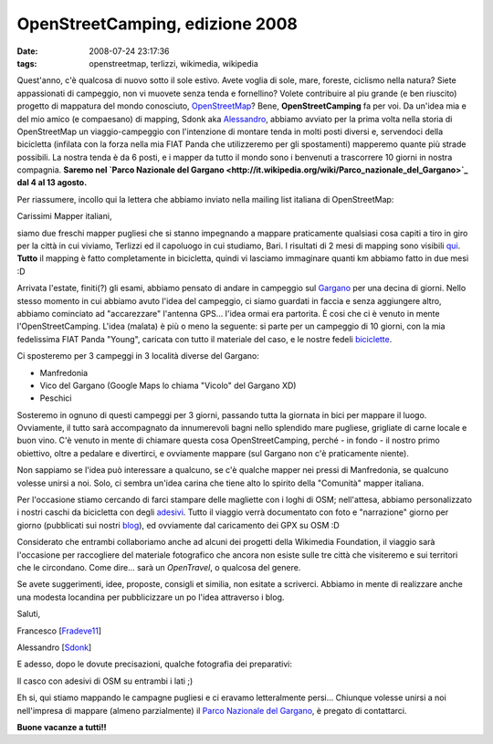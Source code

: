 OpenStreetCamping, edizione 2008
================================

:date: 2008-07-24 23:17:36
:tags: openstreetmap, terlizzi, wikimedia, wikipedia

.. raw:: html

   <center>

|image0|

.. raw:: html

   </center>

Quest'anno, c'è qualcosa di nuovo sotto il sole estivo. Avete voglia di
sole, mare, foreste, ciclismo nella natura? Siete appassionati di
campeggio, non vi muovete senza tenda e fornellino? Volete contribuire
al piu grande (e ben riuscito) progetto di mappatura del mondo
conosciuto, `OpenStreetMap`_? Bene, **OpenStreetCamping** fa per voi.
Da un'idea mia e del mio amico (e compaesano) di mapping, Sdonk aka
`Alessandro`_, abbiamo avviato per la prima
volta nella storia di OpenStreetMap un viaggio-campeggio con
l'intenzione di montare tenda in molti posti diversi e, servendoci della
bicicletta (infilata con la forza nella mia FIAT Panda che utilizzeremo
per gli spostamenti) mapperemo quante più strade possibili. La nostra
tenda è da 6 posti, e i mapper da tutto il mondo sono i benvenuti a
trascorrere 10 giorni in nostra compagnia. **Saremo nel `Parco Nazionale
del
Gargano <http://it.wikipedia.org/wiki/Parco_nazionale_del_Gargano>`_
dal 4 al 13 agosto.**

.. _OpenStreetMap: http://www.openstreetmap.org
.. _Alessandro: http://sdonk.org

Per riassumere, incollo qui la lettera che abbiamo
inviato nella mailing list italiana di OpenStreetMap:

Carissimi Mapper italiani,

siamo due freschi mapper pugliesi che si stanno impegnando a mappare
praticamente qualsiasi cosa capiti a tiro in giro per la città in cui
viviamo, Terlizzi ed il capoluogo in cui studiamo, Bari. I risultati di
2 mesi di mapping sono visibili `qui`_. **Tutto** il mapping è fatto 
completamente in bicicletta, quindi vi lasciamo immaginare quanti km 
abbiamo fatto in due mesi :D

Arrivata l'estate, finiti(?) gli esami, abbiamo pensato di andare in
campeggio sul `Gargano`_ per una decina di giorni. Nello stesso momento 
in cui abbiamo avuto l'idea del campeggio, ci siamo guardati in faccia e 
senza aggiungere altro, abbiamo cominciato ad "accarezzare" l'antenna GPS... l'idea ormai era partorita.
È cosi che ci è venuto in mente l'OpenStreetCamping. L'idea (malata) è
più o meno la seguente: si parte per un campeggio di 10 giorni, con la
mia fedelissima FIAT Panda "Young", caricata con tutto il materiale del
caso, e le nostre fedeli
`biciclette`_.

Ci sposteremo per 3 campeggi in 3 località diverse del Gargano:

-  Manfredonia
-  Vico del Gargano (Google Maps lo chiama "Vicolo" del Gargano XD)
-  Peschici

Sosteremo in ognuno di questi campeggi per 3 giorni, passando tutta la
giornata in bici per mappare il luogo. Ovviamente, il tutto sarà
accompagnato da innumerevoli bagni nello splendido mare pugliese,
grigliate di carne locale e buon vino. C'è venuto in mente di chiamare
questa cosa OpenStreetCamping, perché - in fondo - il nostro primo
obiettivo, oltre a pedalare e divertirci, e ovviamente mappare (sul
Gargano non c'è praticamente niente).

Non sappiamo se l'idea può interessare a qualcuno, se c'è qualche mapper
nei pressi di Manfredonia, se qualcuno volesse unirsi a noi. Solo, ci
sembra un'idea carina che tiene alto lo spirito della "Comunità" mapper
italiana.

Per l'occasione stiamo cercando di farci stampare delle magliette con i
loghi di OSM; nell'attesa, abbiamo personalizzato i nostri caschi da
bicicletta con degli `adesivi`_. Tutto il viaggio verrà documentato con 
foto e "narrazione" giorno per giorno (pubblicati sui nostri
`blog`_), ed ovviamente dal caricamento dei GPX su OSM :D

Considerato che entrambi collaboriamo anche ad alcuni dei progetti della
Wikimedia Foundation, il viaggio sarà l'occasione per raccogliere del
materiale fotografico che ancora non esiste sulle tre città che
visiteremo e sui territori che le circondano. Come dire... sarà un
*OpenTravel*, o qualcosa del genere.

Se avete suggerimenti, idee, proposte, consigli et similia, non esitate
a scriverci. Abbiamo in mente di realizzare anche una modesta locandina
per pubblicizzare un po l'idea attraverso i blog.

Saluti,

Francesco
[`Fradeve11 <http://wiki.openstreetmap.org/index.php/User:Fradeve11>`_\ ]

Alessandro
[`Sdonk <http://wiki.openstreetmap.org/index.php/User:Sdonk>`_\ ]

.. _qui: http://www.openstreetmap.org/?lat=41.1312&lon=16.5453&zoom=13&layers=B00FTF
.. _Gargano: http://it.wikipedia.org/wiki/Gargano
.. _biciclette: http://flickr.com/photos/leron/2696088893
.. _adesivi: http://flickr.com/photos/leron/2697864877
.. _blog: http://www.openstreetmap.org/?lat=41.1312&lon=16.5453&zoom=13&layers=B00FTF

E adesso, dopo le dovute precisazioni, qualche fotografia dei
preparativi:

.. raw:: html

   <center>
    |casco2|
   </center>

Il casco con adesivi di OSM su entrambi i lati ;)

.. raw:: html

   <center>
    |0012|
   </center>

Eh si, qui stiamo mappando le campagne pugliesi e ci eravamo
letteralmente persi...
Chiunque volesse unirsi a noi nell'impresa di mappare (almeno
parzialmente) il `Parco Nazionale del Gargano`_, è pregato 
di contattarci.

**Buone vacanze a tutti!!**

.. |image0| image:: http://dl.dropbox.com/u/369614/blog/img_red/logooscuz9.png
.. |casco2| image:: http://farm4.static.flickr.com/3061/2697864877_7932920fa9_b.jpg
.. |0012| image:: http://farm4.static.flickr.com/3085/2696088893_07053b95c3_b.jpg
.. _Parco Nazionale del Gargano: http://www.parcogargano.gov.it/servizi/notizie/notizie_homepage.aspx
